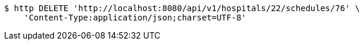 [source,bash]
----
$ http DELETE 'http://localhost:8080/api/v1/hospitals/22/schedules/76' \
    'Content-Type:application/json;charset=UTF-8'
----